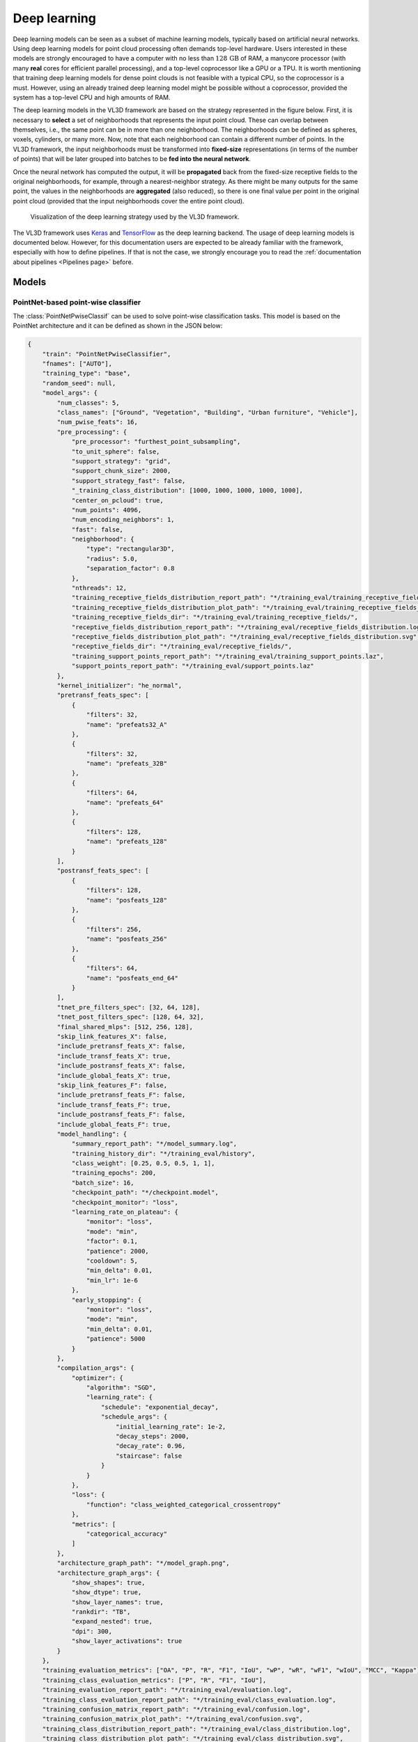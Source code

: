 .. _Deep learning page:

Deep learning
*****************

Deep learning models can be seen as a subset of machine learning models,
typically based on artificial neural networks. Using deep learning models
for point cloud processing often demands top-level hardware. Users interested
in these models are strongly encouraged to have a computer with no less than
:math:`128\,\mathrm{GB}` of RAM, a manycore processor (with many **real**
cores for efficient parallel processing), and a top-level coprocessor like a
GPU or a TPU. It is worth mentioning that training deep learning models for
dense point clouds is not feasible with a typical CPU, so the coprocessor is a
must. However, using an already trained deep learning model might be possible
without a coprocessor, provided the system has a top-level CPU and high amounts
of RAM.


The deep learning models in the VL3D framework are based on the strategy
represented in the figure below. First, it is necessary to **select** a set of
neighborhoods that represents the input point cloud. These can overlap between
themselves, i.e., the same point can be in more than one neighborhood.
The neighborhoods can be defined as spheres, voxels, cylinders, or many more.
Now, note that each neighborhood can contain a different number of points.
In the VL3D framework, the input neighborhoods must be transformed into
**fixed-size** representations (in terms of the number of points) that will be
later grouped into batches to be **fed into the neural network**.

Once the neural network has computed the output, it will be **propagated** back
from the fixed-size receptive fields to the original neighborhoods, for
example, through a nearest-neighbor strategy. As there might be many outputs
for the same point, the values in the neighborhoods are **aggregated** (also
reduced), so there is one final value per point in the original point cloud
(provided that the input neighborhoods cover the entire point cloud).


.. figure:: ../img/dl_paradigm_final_transparent.png
    :scale: 30
    :alt: Figure representing the deep learning strategy used in the VL3D
        framework.

    Visualization of the deep learning strategy used by the VL3D framework.


The VL3D framework uses `Keras <https://keras.io/api/>`_ and
`TensorFlow <https://www.tensorflow.org/api_docs/python/tf>`_ as the deep
learning backend. The usage of deep learning models is documented below.
However, for this documentation users are expected to be already familiar
with the framework, especially with how to define pipelines. If that is not
the case, we strongly encourage you to read the
:ref:`documentation about pipelines <Pipelines page>` before.


Models
========

PointNet-based point-wise classifier
---------------------------------------

The :class:`PointNetPwiseClassif` can be used to solve point-wise classification
tasks. This model is based on the PointNet architecture and it can be defined
as shown in the JSON below:

.. code-block:: json

    {
        "train": "PointNetPwiseClassifier",
        "fnames": ["AUTO"],
        "training_type": "base",
        "random_seed": null,
        "model_args": {
            "num_classes": 5,
            "class_names": ["Ground", "Vegetation", "Building", "Urban furniture", "Vehicle"],
            "num_pwise_feats": 16,
            "pre_processing": {
                "pre_processor": "furthest_point_subsampling",
                "to_unit_sphere": false,
                "support_strategy": "grid",
                "support_chunk_size": 2000,
                "support_strategy_fast": false,
                "_training_class_distribution": [1000, 1000, 1000, 1000, 1000],
                "center_on_pcloud": true,
                "num_points": 4096,
                "num_encoding_neighbors": 1,
                "fast": false,
                "neighborhood": {
                    "type": "rectangular3D",
                    "radius": 5.0,
                    "separation_factor": 0.8
                },
                "nthreads": 12,
                "training_receptive_fields_distribution_report_path": "*/training_eval/training_receptive_fields_distribution.log",
                "training_receptive_fields_distribution_plot_path": "*/training_eval/training_receptive_fields_distribution.svg",
                "training_receptive_fields_dir": "*/training_eval/training_receptive_fields/",
                "receptive_fields_distribution_report_path": "*/training_eval/receptive_fields_distribution.log",
                "receptive_fields_distribution_plot_path": "*/training_eval/receptive_fields_distribution.svg",
                "receptive_fields_dir": "*/training_eval/receptive_fields/",
                "training_support_points_report_path": "*/training_eval/training_support_points.laz",
                "support_points_report_path": "*/training_eval/support_points.laz"
            },
            "kernel_initializer": "he_normal",
            "pretransf_feats_spec": [
                {
                    "filters": 32,
                    "name": "prefeats32_A"
                },
                {
                    "filters": 32,
                    "name": "prefeats_32B"
                },
                {
                    "filters": 64,
                    "name": "prefeats_64"
                },
                {
                    "filters": 128,
                    "name": "prefeats_128"
                }
            ],
            "postransf_feats_spec": [
                {
                    "filters": 128,
                    "name": "posfeats_128"
                },
                {
                    "filters": 256,
                    "name": "posfeats_256"
                },
                {
                    "filters": 64,
                    "name": "posfeats_end_64"
                }
            ],
            "tnet_pre_filters_spec": [32, 64, 128],
            "tnet_post_filters_spec": [128, 64, 32],
            "final_shared_mlps": [512, 256, 128],
            "skip_link_features_X": false,
            "include_pretransf_feats_X": false,
            "include_transf_feats_X": true,
            "include_postransf_feats_X": false,
            "include_global_feats_X": true,
            "skip_link_features_F": false,
            "include_pretransf_feats_F": false,
            "include_transf_feats_F": true,
            "include_postransf_feats_F": false,
            "include_global_feats_F": true,
            "model_handling": {
                "summary_report_path": "*/model_summary.log",
                "training_history_dir": "*/training_eval/history",
                "class_weight": [0.25, 0.5, 0.5, 1, 1],
                "training_epochs": 200,
                "batch_size": 16,
                "checkpoint_path": "*/checkpoint.model",
                "checkpoint_monitor": "loss",
                "learning_rate_on_plateau": {
                    "monitor": "loss",
                    "mode": "min",
                    "factor": 0.1,
                    "patience": 2000,
                    "cooldown": 5,
                    "min_delta": 0.01,
                    "min_lr": 1e-6
                },
                "early_stopping": {
                    "monitor": "loss",
                    "mode": "min",
                    "min_delta": 0.01,
                    "patience": 5000
                }
            },
            "compilation_args": {
                "optimizer": {
                    "algorithm": "SGD",
                    "learning_rate": {
                        "schedule": "exponential_decay",
                        "schedule_args": {
                            "initial_learning_rate": 1e-2,
                            "decay_steps": 2000,
                            "decay_rate": 0.96,
                            "staircase": false
                        }
                    }
                },
                "loss": {
                    "function": "class_weighted_categorical_crossentropy"
                },
                "metrics": [
                    "categorical_accuracy"
                ]
            },
            "architecture_graph_path": "*/model_graph.png",
            "architecture_graph_args": {
                "show_shapes": true,
                "show_dtype": true,
                "show_layer_names": true,
                "rankdir": "TB",
                "expand_nested": true,
                "dpi": 300,
                "show_layer_activations": true
            }
        },
        "training_evaluation_metrics": ["OA", "P", "R", "F1", "IoU", "wP", "wR", "wF1", "wIoU", "MCC", "Kappa"],
        "training_class_evaluation_metrics": ["P", "R", "F1", "IoU"],
        "training_evaluation_report_path": "*/training_eval/evaluation.log",
        "training_class_evaluation_report_path": "*/training_eval/class_evaluation.log",
        "training_confusion_matrix_report_path": "*/training_eval/confusion.log",
        "training_confusion_matrix_plot_path": "*/training_eval/confusion.svg",
        "training_class_distribution_report_path": "*/training_eval/class_distribution.log",
        "training_class_distribution_plot_path": "*/training_eval/class_distribution.svg",
        "training_classified_point_cloud_path": "*/training_eval/classified_point_cloud.laz",
        "training_activations_path": "*/training_eval/activations.laz"
    }


The JSON above defines a :class:`.PointNetPwiseClassif` that uses a
furthest point subsampling strategy with a 3D rectangular neighborhood. The
optimization algorithm to train the neural network is stochastic gradient
descent (SGD). The loss function is a categorical cross-entropy that accounts
for class weights. The class weights can be used to handle data imbalance.

.. _PointNet arguments:

**Arguments**

-- ``fnames``
    The names of the features that must be considered by the neural network.

-- ``training_type``
    Typically it should be ``"base"`` for neural networks. For further
    details, read the :ref:`training strategies section <Training strategies>`.

-- ``random_seed``
    Can be used to specify an integer like seed for any randomness-based
    computation. Mostly to be used for reproducibility purposes. Note that
    the initialization of a neural network is often based on random
    distributions. This parameter does not affect those distributions, so
    it will not guarantee reproducibility for of deep learning models.

-- ``model_args``
    The model specification.

    -- ``num_classess``
        An integer specifying the number of classes involved in the
        point-wise classification tasks.

    -- ``class_names``
        The names of the classes involved in the classification task. Each
        string corresponds to the class associated to its index in the list.

    -- ``num_pwise_feats``
        How many point-wise features must be computed.

    -- ``pre_processing``
        How the **select** and **fix** stages of the deep learning strategy
        must be handled. See the
        :ref:`receptive fields section <Receptive fields section>` for further
        details.

    -- ``kernel_initializer``
        The name of the kernel initialization method. See
        `Keras documentation on layer initializers <https://keras.io/api/layers/initializers/>`_
        for further details.

    -- ``pretransf_feats_spec``
        A list of dictionaries where each dictionary defines a layer to be placed
        before the transformation block in the middle. Each dictionary must
        contain ``filters`` (an integer specifying the output dimensionality of
        the layer) and ``name`` (a string representing the layer's name).

    -- ``postransf_feats_spec``
        A list of dictionaries where each dictionary defines a layer to be placed
        after the transformation block in the middle. Each dictionary must
        contain ``filters`` (an integer specifying the output dimensionality of
        the layer) and ``name`` (a string representing the layer's name).

    -- ``tnet_pre_filters_spec``
        A list of integers where each integer specifies the output dimensionality
        of a convolutional layer placed before the global pooling.

    -- ``tnet_post_filters_spec``
        A list of integers where each integer specifies the output dimensionality
        of a dense layer (MLP) placed after the global pooling.

    -- ``final_shared_mlps``
        A list of integers where each integer specifies the output dimensionality
        of the shared MLP (i.e., 1D Conv with unitary window and stride). These
        are called final because they are applied immediately before the
        convolution that reduces the number of point-wise features that
        constitute the input of the final layer.

    -- ``skip_link_features_X``
        Whether to propagate the input structure space to the final
        concatenation of features (True) or not (False).

    -- ``include_pretransf_feats_X``
        Whether to propagate the values of the hidden layers that processed
        the structure space before the second transformation block to the final
        concatenation of features (True) or not (False).

    -- ``include_transf_feats_X``
        Whether to propagate the values of the hidden layers that processed the
        structure space in the second transformation block to the final
        concatenation of features (True) or not (False).

    -- ``include_postransf_feats_X``
        Whether to propagate the values of the hidden layers that processed
        the structure space after the second transformation block to the
        final concatenation of features (True) or not (False).

    -- ``include_global_feats_X``
        Whether to propagate the global features derived from the structure
        space to the final concatenation of features (True) or not (False).

    -- ``skip_link_features_F``
        Whether to propagate the input feature space to the final
        concatenation of features (True) or not (False).

    -- ``include_pretransf_feats_F``
        Whether to propagate the values of the hidden layers that processed
        the feature space before the second transformation block to the final
        concatenation of features (True) or not (False).

    -- ``include_transf_feats_F``
        Whether to propagate the values of the hidden layers that processed the
        feature space in the second transformation block to the final
        concatenation of features (True) or not (False).

    -- ``include_postransf_feats_F``
        Whether to propagate the values of the hidden layers that processed
        the feature space after the second transformation block to the
        final concatenation of features (True) or not (False).

    -- ``include_global_feats_F``
        Whether to propagate the global features derived from the feature
        space to the final concatenation of features (True) or not (False).

    -- ``features_structuring_layer``  **EXPERIMENTAL**
        Specification for the :class:`.FeaturesStructuringLayer` that uses
        radial basis functions to transform the features. This layer is
        experimental and it is not part of typical PointNet-like architectures.
        Users are strongly encouraged to avoid using this layer. At the moment
        it is experimental and should only be used for development and research
        purposes.

    -- ``architecture_graph_path``
        Path where the plot representing the neural network's architecture wil be
        exported.

    -- ``architecture_graph_args``
        Arguments governing the architecture's graph. See
        `Keras documentation on plot_model <https://keras.io/api/utils/model_plotting_utils/#plotmodel-function>`_
        for further details.

.. _PointNet model handling:

    -- ``model_handling``
        Define how to handle the model, i.e., not the architecture itself but
        how it must be used.

        -- ``summary_report_path``
            Path where a text describing the built network's architecture must
            be exported.

        -- ``training_history_dir``
            Path where the data (plots and text) describing the training
            process must be exported.

        -- ``class_weight``
            The class weights for the model's loss. It can be ``null`` in which
            case no class weights will be considered. Alternatively, it can be
            ``"AUTO"`` to automatically compute the class weights based on
            `TensorFlow's imbalanced data tutorial <https://www.tensorflow.org/tutorials/structured_data/imbalanced_data>`_.
            It can also be a list with as many elements as classes where each
            element governs the class weight for the corresponding class.

        -- ``training_epochs``
            How many epochs must be considered to train the model.

        -- ``batch_size``
            How many receptive fields per batch must be grouped together as
            input for the neural network.

        -- ``checkpoint_path``
            Path where a checkpoint of the model's current status can be
            exported. When given, it will be used during training to keep
            the best model.

        -- ``checkpoint_monitor``
            What metric must be analyzed to decide what is the best model when
            using the checkpoint strategy. See the
            `Keras documentation on ModelCheckpoint <https://keras.io/api/callbacks/model_checkpoint/>`_
            for more information.

        -- ``learning_rate_on_plateau``
            When given, it can be used to configure the learning rate on
            plateau callback. See the
            `Keras documentation on ReduceLROnPlateau <https://keras.io/api/callbacks/reduce_lr_on_plateau/>`_
            for more information.

        -- ``early_stopping``
            When given, it can be used to configure the early stopping
            callback. See the
            `Keras documentation on EarlyStopping <https://keras.io/api/callbacks/early_stopping/>`_
            for more information.


    -- ``compilation_args``
        The arguments governing the model's compilation. They include the
        optimizer, the loss function and the metrics to be monitored during
        training. See the :ref:`optimizers section <Optimizers section>` and
        :ref:`losses section <Losses section>` for further details.


-- ``training_evaluation_metrics``
    What metrics must be considered to evaluate the model on the training data.

    * ``"OA"`` Overall accuracy.
    * ``"P"`` Precision.
    * ``"R"`` Recall.
    * ``"F1"`` F1 score (harmonic mean of precision and recall).
    * ``"IoU"`` Intersection over union (also known as Jaccard index).
    * ``"wP"`` Weighted precision (weights by the number of true instances for each class).
    * ``"wR"`` Weighted recall (weights by the number of true instances for each class).
    * ``"wF1"`` Weighted F1 score (weights by the number of true instances for each class).
    * ``"wIoU"`` Weighted intersection over union (weights by the number of true instances for each class).
    * ``"MCC"`` Matthews correlation coefficient.
    * ``"Kappa"`` Cohen's kappa score.

-- ``training_class_evaluation_metrics``
    What class-wose metrics must be considered to evaluate the model on the
    training data.

    * ``"P"`` Precision.
    * ``"R"`` Recall.
    * ``"F1"`` F1 score (harmonic mean of precision and recall).
    * ``"IoU"`` Intersection over union (also known as Jaccard index).

-- ``training_evaluation_report_path``
    Path where the report about the model evaluated on the training data
    must be exported.

-- ``training_class_evaluation_report_path``
    Path where the report about the model's class-wise evaluation on the
    training data must be exported.

-- ``training_confusion_matrix_report_path``
    Path where the confusion matrix must be exported (in text format).

-- ``training_confusion_matrix_plot_path``
    Path where the confusion matrix must be exported (in image format).

-- ``training_class_distribution_report_path``
    Path where the analysis of the classes distribution must be exported
    (in text format).

-- ``training_class_distribution_plot_path``
    Path where the analysis of the classes distribution must be exported
    (in image format).

-- ``training_classifier_point_cloud_path``
    Path where the training data with the model's predictions must be exported.

-- ``training_activations_path``
    Path where a point cloud representing the point-wise activations of the
    model must be exported. It might demand a lot of memory. However, it can be
    useful to understand, debug, and improve the model.




Hierarchical autoencoder point-wise classifier
------------------------------------------------
Hierarchical autoencoders for point-wise classification are available in the
framework through the :class:`.ConvAutoencPwiseClassif` architecture. They are
also referred to in the documentation as convolutional autoencoders. The figure
below summarized the main logic of hierarchical autoencoders for point clouds.


.. figure:: ../img/dl_hierarchical_rfs.png
    :scale: 40
    :alt: Figure representing the logic of hierarchical autoencoders for point
        clouds based on hierarchical receptive fields.

    Representation of the main logic governing hierarchical autoencoders for
    point clouds based on hierarchical receptive fields.


Initially, we have a 3D structure space
:math:`\pmb{X} \in \mathbb{R}^{m \times 3}` with :math:`m` points and the
corresponding feature space :math:`\pmb{F} \in \mathbb{R}^{m \times n_f}`
with :math:`n_f` features. For a given depth, for example for depth three
(as illustrated in the figure above), there is a set of downsampling stages
followed by a set of upsampling stages.

At a given depth :math:`d`, there is a non downsampled structure space
:math:`\pmb{X_{d-1}} \in \mathbb{R}^{R_{d-1} \times 3}` and its corresponding
:math:`\pmb{X_{d}} \in \mathbb{R}^{R_d \times 3}` downsampled version.
The neighborhood :math:`\mathcal{N}_d^D` can be represented with an indexing
matrix :math:`\pmb{N}_{d}^{D} \in \mathbb{Z}^{R_d \times \kappa_d^D}` that
defines for each of the :math:`R_d` points in the downsampled space its
:math:`\kappa_d^D` closest neighbors in the non downsampled space.

Once in the downsampling space, a transformation :math:`T_d^D` is applied to
downsampled feature space to obtain a new set of features. This transformation
can be done using different operators like PointNet or Kernel Point
Convolution (KPConv). Further details about them will be given below in the
:ref:`hierarchical autoencoder with PointNet <Hierarchical PNet>` and the
:ref:`hierarchical autoencoder with KPConv <Hierarchical KPConv>` sections.

After finishing the downsampling and feature extraction operations, it is
time to restore the original dimensionality through upsampling. First, the
:math:`\mathcal{N}_d^U` neighborhood is reresented by an indexing matrix
:math:`\pmb{N}_{d}^U \in \mathbb{Z}^{R_{d-1} \times \kappa_d^U}` that defines
for each of the :math:`R_{d-1}` points in the upsampled space its
:math:`\kappa_d^U` closest neighbors in the non upsampled space. Then, the
:math:`T_d^U` upsampling operation is applied. Typically, it is a SharedMLP
(i.e., a unitary 1D discrete convolution).

Note that the last upsampling operation is not applied inside the neural
network. Instead, the estimations of the network are computed on the first
receptive field with structure space
:math:`\pmb{X_1} \in \mathbb{R}^{R_1 \times 3}` (the one
with more points, and thus, closer to the original neighborhood). Finally,
the last upsampling is computed to transform the predictions of the neural
network (:math:`\hat{z}`) back to the original input neighborhood (with an arbitrary number
of points).




.. _Hierarchical PNet:

Hierarchical autoencoder with PointNet
^^^^^^^^^^^^^^^^^^^^^^^^^^^^^^^^^^^^^^^^^^

The :class:`.ConvAutoencPwiseClassif` architecture can be configured with
PointNet for feature extraction operations. The downsampling strategy can be
defined through the :class:`.FeaturesDownsamplingLayer`, the upsampling
strategy through the :class:`.FeaturesUpsamplingLayer`, and the feature
extraction through the :class:`.GroupingPointNetLayer`. The JSON below
illustrates how to configure PointNet++-like hierarchical autoencoders
using the VL3D framework. For further details on the original PointNet++
architecture, readers are referred to
`the PointNet++ paper (Qi et al., 2017) <https://proceedings.neurips.cc/paper/7095-pointnet-deep-hierarchical-feature-learning-on-point-sets-in-a-metric-space.pdf>`_
.


.. code-block:: json

    {
      "in_pcloud": [
        "/mnt/netapp2/Store_uscciaep/lidar_data/hessigheim/data/Mar18_train.laz"
      ],
      "out_pcloud": [
        "/mnt/netapp2/Store_uscciaep/lidar_data/hessigheim/vl3d/hae_X_FPS50K/T1/*"
      ],
      "sequential_pipeline": [
        {
            "train": "ConvolutionalAutoencoderPwiseClassifier",
            "training_type": "base",
            "fnames": ["AUTO"],
            "random_seed": null,
            "model_args": {
                "num_classes": 11,
                "class_names": ["LowVeg", "ImpSurf", "Vehicle", "UrbanFurni", "Roof", "Facade", "Shrub", "Tree", "Soil/Gravel", "VertSurf", "Chimney"],
                "pre_processing": {
                    "pre_processor": "hierarchical_fps",
                    "support_strategy_num_points": 50000,
                    "to_unit_sphere": false,
                    "support_strategy": "fps",
                    "support_chunk_size": 2000,
                    "support_strategy_fast": true,
                    "center_on_pcloud": true,
                    "neighborhood": {
                        "type": "rectangular3D",
                        "radius": 3.0,
                        "separation_factor": 0.8
                    },
                    "num_points_per_depth": [512, 256, 128, 64, 32],
                    "fast_flag_per_depth": [false, false, false, false, false],
                    "num_downsampling_neighbors": [1, 16, 8, 8, 4],
                    "num_pwise_neighbors": [32, 16, 16, 8, 4],
                    "num_upsampling_neighbors": [1, 16, 8, 8, 4],
                    "nthreads": 12,
                    "training_receptive_fields_distribution_report_path": "*/training_eval/training_receptive_fields_distribution.log",
                    "training_receptive_fields_distribution_plot_path": "*/training_eval/training_receptive_fields_distribution.svg",
                    "training_receptive_fields_dir": null,
                    "receptive_fields_distribution_report_path": "*/training_eval/receptive_fields_distribution.log",
                    "receptive_fields_distribution_plot_path": "*/training_eval/receptive_fields_distribution.svg",
                    "receptive_fields_dir": null,
                    "training_support_points_report_path": "*/training_eval/training_support_points.laz",
                    "support_points_report_path": "*/training_eval/support_points.laz"
                },
                "feature_extraction": {
                    "type": "PointNet",
                    "operations_per_depth": [2, 1, 1, 1, 1],
                    "feature_space_dims": [64, 64, 128, 256, 512, 1024],
                    "bn": true,
                    "bn_momentum": 0.0,
                    "H_activation": ["relu", "relu", "relu", "relu", "relu", "relu"],
                    "H_initializer": ["glorot_uniform", "glorot_uniform", "glorot_uniform", "glorot_uniform", "glorot_uniform", "glorot_uniform"],
                    "H_regularizer": [null, null, null, null, null, null],
                    "H_constraint": [null, null, null, null, null, null],
                    "gamma_activation": ["relu", "relu", "relu", "relu", "relu", "relu"],
                    "gamma_kernel_initializer": ["glorot_uniform", "glorot_uniform", "glorot_uniform", "glorot_uniform", "glorot_uniform", "glorot_uniform"],
                    "gamma_kernel_regularizer": [null, null, null, null, null, null],
                    "gamma_kernel_constraint": [null, null, null, null, null, null],
                    "gamma_bias_enabled": [true, true, true, true, true, true],
                    "gamma_bias_initializer": ["zeros", "zeros", "zeros", "zeros", "zeros", "zeros"],
                    "gamma_bias_regularizer": [null, null, null, null, null, null],
                    "gamma_bias_constraint": [null, null, null, null, null, null]
                },
                "_structure_alignment": {
                    "tnet_pre_filters_spec": [64, 128, 256],
                    "tnet_post_filters_spec": [128, 64, 32],
                    "kernel_initializer": "glorot_normal"
                },
                "features_alignment": null,
                "downsampling_filter": "gaussian",
                "upsampling_filter": "mean",
                "upsampling_bn": true,
                "upsampling_momentum": 0.0,
                "conv1d_kernel_initializer": "glorot_normal",
                "output_kernel_initializer": "glorot_normal",
                "model_handling": {
                    "summary_report_path": "*/model_summary.log",
                    "training_history_dir": "*/training_eval/history",
                    "features_structuring_representation_dir": "*/training_eval/feat_struct_layer/",
                    "class_weight": [1, 1, 1, 1, 1, 1, 1, 1, 1, 1, 1],
                    "training_epochs": 200,
                    "batch_size": 16,
                    "checkpoint_path": "*/checkpoint.model",
                    "checkpoint_monitor": "loss",
                    "learning_rate_on_plateau": {
                        "monitor": "loss",
                        "mode": "min",
                        "factor": 0.1,
                        "patience": 2000,
                        "cooldown": 5,
                        "min_delta": 0.01,
                        "min_lr": 1e-6
                    }
                },
                "compilation_args": {
                    "optimizer": {
                        "algorithm": "SGD",
                        "learning_rate": {
                            "schedule": "exponential_decay",
                            "schedule_args": {
                                "initial_learning_rate": 1e-2,
                                "decay_steps": 15000,
                                "decay_rate": 0.96,
                                "staircase": false
                            }
                        }
                    },
                    "loss": {
                        "function": "class_weighted_categorical_crossentropy"
                    },
                    "metrics": [
                        "categorical_accuracy"
                    ]
                },
                "architecture_graph_path": "*/model_graph.png",
                "architecture_graph_args": {
                    "show_shapes": true,
                    "show_dtype": true,
                    "show_layer_names": true,
                    "rankdir": "TB",
                    "expand_nested": true,
                    "dpi": 300,
                    "show_layer_activations": true
                }
            },
            "autoval_metrics": ["OA", "P", "R", "F1", "IoU", "wP", "wR", "wF1", "wIoU", "MCC", "Kappa"],
            "training_evaluation_metrics": ["OA", "P", "R", "F1", "IoU", "wP", "wR", "wF1", "wIoU", "MCC", "Kappa"],
            "training_class_evaluation_metrics": ["P", "R", "F1", "IoU"],
            "training_evaluation_report_path": "*/training_eval/evaluation.log",
            "training_class_evaluation_report_path": "*/training_eval/class_evaluation.log",
            "training_confusion_matrix_report_path": "*/training_eval/confusion.log",
            "training_confusion_matrix_plot_path": "*/training_eval/confusion.svg",
            "training_class_distribution_report_path": "*/training_eval/class_distribution.log",
            "training_class_distribution_plot_path": "*/training_eval/class_distribution.svg",
            "training_classified_point_cloud_path": "*/training_eval/classified_point_cloud.laz",
            "training_activations_path": null
        },
        {
          "writer": "PredictivePipelineWriter",
          "out_pipeline": "*pipe/HAE_T1.pipe",
          "include_writer": false,
          "include_imputer": false,
          "include_feature_transformer": false,
          "include_miner": false,
          "include_class_transformer": false
        }
      ]
    }

The JSON above defines a :class:`.ConvAutoencPwiseClassif` that uses a
hierarchical furthest point sampling strategy with a 3D rectangular
neighborhood and the PointNet operator for feature extraction. It is expected
to work only on the structure space, i.e., the input feature space will be a
single column of ones.

**Arguments**

-- ``training_type``
    Typically it should be ``"base"`` for neural networks. For further details,
    read the :ref:`training strategies section <Training strategies>`.

-- ``fnames``
    The name of the features that must be given as input to the neural network.
    For hierarchical autoencoders this list can contain ``"ones"`` to specify
    whether to include a column of ones in the input space matrix. This
    architecture does not support empty feature spaces as input, thus, when
    no features are given, the input feature space must be represented with a
    column of ones.

-- ``random_seed``
    Can be used to specify an integer like seed for any randomness-based
    computation. Mostly to be used for reproducibility purposes. Note that
    the initialization of a neural network is often based on random
    distributions. This parameter does not affect those distributions, so
    it will not guarantee reproducibility for of deep learning models.

-- ``model_args``
    The model specification.

    -- ``num_classess``
        An integer specifying the number of classes involved in the
        point-wise classification tasks.

    -- ``class_names``
        The names of the classes involved in the classification task. Each
        string corresponds to the class associated to its index in the list.

    -- ``pre_processing``
        How the **select** and **fix** stages of the deep learning strategy
        must be handled. Note that hierarchical autoencoders demand
        hierarchical receptive fields. See the
        :ref:`receptive fields <Receptive fields section>` and
        :ref:`hierarchical FPS receptive field <Hierarchical FPS receptive field>`
        sections for further details.

    -- ``feature_extraction``
        The definition of the feature extraction operator. A detailed
        description of the case when ``"type": "PointNet"`` is given below.
        For a description of the case when ``"type": "KPConv"`` see
        :ref:`the KPConv operator documentation <Hierarchical KPConv>`.

        -- ``operations_per_depth``
            A list specifying how many operations per depth level. The i-th
            element of the list gives the number of feature extraction
            operations at depth i.

        -- ``feature_space_dims``
            A list specifying the output dimensionality of the feature space
            after each feature extraction operation. The i-th element of the
            list gives the dimensionality of the i-th feature extraction
            operation.

        -- ``bn``
            Boolean flag to decide whether to enable batch normalization for
            feature extraction.

        -- ``bn_momentum``
            Momentum for the moving average of the batch normalization, such
            that
            ``new_mean = old_mean * momentum + batch_mean * (1 - momentum)``.
            See the
            `Keras documentation on batch normalization <https://keras.io/api/layers/normalization_layers/batch_normalization/>`_
            for more details.

        -- ``H_activation``
            The activation function for the SharedMLP of each feature
            extraction operation.
            See
            `the keras documentation on activations <https://keras.io/api/layers/activations/>`_
            for more details.

        -- ``H_initializer``
            The initialization method for the SharedMLP of each feature
            extraction operation.
            See
            `the keras documentation on initializers <https://keras.io/2.15/api/layers/initializers/>`_
            for more details.

        -- ``H_regularizer``
            The regularization strategy for the SharedMLP of each feature
            extraction operation.
            See
            `the keras documentation on regularizers <https://keras.io/api/layers/regularizers/>`_
            for more details.

        -- ``H_constraint``
            The constraints for the SharedMLP of each feature extraction
            operation.
            See
            `the keras documentation on constraints <https://keras.io/api/layers/constraints/>`_
            for more details.

        -- ``gamma_activation``
            The constraints for the MLP of each feature extraction
            operation.
            See
            `the keras documentation on activations <https://keras.io/api/layers/activations/>`_
            for more details.

        -- ``gamma_kernel_initializer``
            The initialization method for the MLP of each feature extraction
            operation (ignoring the bias term).
            See
            `the keras documentation on initializers <https://keras.io/2.15/api/layers/initializers/>`_
            for more details.

        -- ``gamma_kernel_regularizer``
            The regularization strategy for the MLP of each feature
            extraction operation (ignoring the bias term).
            See
            `the keras documentation on regularizers <https://keras.io/api/layers/regularizers/>`_
            for more details.

        -- ``gamma_kernel_constraint``
            The constraints for the MLP of each feature extraction operation
            (ignoring the bias term).
            See
            `the keras documentation on constraints <https://keras.io/api/layers/constraints/>`_
            for more details.

        -- ``gamma_bias_enabled``
            Whether to enable the bias term for the MLP of each feature
            extraction operation.

        -- ``gamma_bias_initializer``
            The initialization method for the bias term of the MLP of each
            feature extraction operation.
            See
            `the keras documentation on initializers <https://keras.io/2.15/api/layers/initializers/>`_
            for more details.

        -- ``gamma_bias_regularizer``
            The regularization strategy for the bias term of the MLP of each
            feature extraction operation.
            See
            `the keras documentation on regularizers <https://keras.io/api/layers/regularizers/>`_
            for more details.

        -- ``gamma_bias_constraint``
            The constraints for the bias term of the MLP of each feature
            extraction operation.
            See
            `the keras documentation on constraints <https://keras.io/api/layers/constraints/>`_
            for more details.

    -- ``structure_alignment``
        When given, this specification will govern the alignment of the
        structure space.

        -- ``tnet_pre_filters_spec``
            List defining the number of pre-transformation filters at
            each depth.

        -- ``tnet_post_filters_spec``
            List defining the number of post-transformation filters at
            each depth.

        -- ``kernel_initializer``
            The kernel initialization method for the structure alignment
            layers.
            See
            `the keras documentation on initializers <https://keras.io/2.15/api/layers/initializers/>`_
            for more details.

    -- ``features_alignment``
        When given, this specification will govern the alignment of the
        feature space. It is like the ``structure_alignment`` dictionary
        but it is applied to the features instead of the structure space.

    -- ``downsampling_filter``
        The type of downsampling filter. See
        :class:`.FeaturesDownsamplingLayer` for more details.

    -- ``upsampling_filter``
        The type of upsampling filter. See
        :class:`.FeaturesUpsamplingLayer` for more details.

    -- ``upsampling_bn``
        Boolean flag to decide whether to enable batch normalization for
        upsampling transformations.

    -- ``upsampling_momentum``
        Momentum for the moving average of the upsampling batch normalization,
        such that
        ``new_mean = old_mean * momentum + batch_mean * (1-momentum)``.
        See the
        `Keras documentation on batch normalization <https://keras.io/api/layers/normalization_layers/batch_normalization/>`_
        for more details.

    -- ``conv1d_kernel_initializer``
        The initialization method for the 1D convolutions during upsampling.
        See
        `the keras documentation on initializers <https://keras.io/2.15/api/layers/initializers/>`_
        for more details.

    -- ``output_kernel_initializer``
        The initialization method for the final 1D convolution that computes
        the point-wise outputs of the neural network.
        See
        `the keras documentation on initializers <https://keras.io/2.15/api/layers/initializers/>`_
        for more details.

    -- ``model_handling``
        Define how to handle the model, i.e., not the architecture itself but
        how it must be used.
        See the description of
        :ref:`PointNet model handling <PointNet model handling>`
        for more details.

    -- ``compilation_args``
        The arguments governing the model's compilation. They include the
        optimizer, the loss function and the metrics to be monitored during
        training. See the :ref:`optimizers section <Optimizers section>` and
        :ref:`losses section <Losses section>` for further details.

    -- ``training_evaluation_metrics``
        See :ref:`PointNet-like point-wise classifier arguments <PointNet arguments>`.

    -- ``training_class_evaluation_metrics``
        See :ref:`PointNet-like point-wise classifier arguments <PointNet arguments>`.

    -- ``training_evaluation_report_path``
        See :ref:`PointNet-like point-wise classifier arguments <PointNet arguments>`.

    -- ``training_class_evaluation_report_path``
        See :ref:`PointNet-like point-wise classifier arguments <PointNet arguments>`.

    -- ``training_confusion_matrix_report_path``
        See :ref:`PointNet-like point-wise classifier arguments <PointNet arguments>`.

    -- ``training_confusion_matrix_report_plot``
        See :ref:`PointNet-like point-wise classifier arguments <PointNet arguments>`.

    -- ``training_class_distribution_report_path``
        See :ref:`PointNet-like point-wise classifier arguments <PointNet arguments>`.

    -- ``training_classified_point_cloud_path``
        See :ref:`PointNet-like point-wise classifier arguments <PointNet arguments>`.

    -- ``training_activations_path``
        See :ref:`PointNet-like point-wise classifier arguments <PointNet arguments>`.




.. _Hierarchical KPConv:

Hierarchical autoencoder with KPConv
^^^^^^^^^^^^^^^^^^^^^^^^^^^^^^^^^^^^^^^^^

The :class:`.ConvAutoencPwiseClassif` architecture can be configured with
Kernel Point Convolution (KPConv) for feature extraction operations. The
downsampling strategy can be defined through the
:class:`.FeaturesDownsamplingLayer` or the :class:`.StridedKPConvLayer`,
the upsampling strateg through the :class:`.FeaturesUpsamplingLayer`, and
the feature extraction through the :class:`.KPConvLayer`. The JSON below
illustrates how to configure KPConv-based hierarchical autoencoders using
the VL3D framework. For further details on the original KPConv architecture,
readers are referred to
`the KPConv paper (Thomas et al., 2019) <https://ieeexplore.ieee.org/document/9010002>`_
.


.. code-block:: json

    {
      "in_pcloud": [
        "/mnt/netapp2/Store_uscciaep/lidar_data/hessigheim/vl3d/mined/Mar18_train_hsv_std.laz"
      ],
      "out_pcloud": [
        "/mnt/netapp2/Store_uscciaep/lidar_data/hessigheim/vl3d/kpconv_R/T1/*"
      ],
      "sequential_pipeline": [
        {
            "train": "ConvolutionalAutoencoderPwiseClassifier",
            "training_type": "base",
            "fnames": ["Reflectance", "ones"],
            "random_seed": null,
            "model_args": {
                "fnames": ["Reflectance", "ones"],
                "num_classes": 11,
                "class_names": ["LowVeg", "ImpSurf", "Vehicle", "UrbanFurni", "Roof", "Facade", "Shrub", "Tree", "Soil/Gravel", "VertSurf", "Chimney"],
                "pre_processing": {
                    "pre_processor": "hierarchical_fps",
                    "support_strategy_num_points": 60000,
                    "to_unit_sphere": false,
                    "support_strategy": "fps",
                    "support_chunk_size": 2000,
                    "support_strategy_fast": true,
                    "center_on_pcloud": true,
                    "neighborhood": {
                        "type": "sphere",
                        "radius": 3.0,
                        "separation_factor": 0.8
                    },
                    "num_points_per_depth": [512, 256, 128, 64, 32],
                    "fast_flag_per_depth": [false, false, false, false, false],
                    "num_downsampling_neighbors": [1, 16, 8, 8, 4],
                    "num_pwise_neighbors": [32, 16, 16, 8, 4],
                    "num_upsampling_neighbors": [1, 16, 8, 8, 4],
                    "nthreads": 12,
                    "training_receptive_fields_distribution_report_path": "*/training_eval/training_receptive_fields_distribution.log",
                    "training_receptive_fields_distribution_plot_path": "*/training_eval/training_receptive_fields_distribution.svg",
                    "training_receptive_fields_dir": null,
                    "receptive_fields_distribution_report_path": "*/training_eval/receptive_fields_distribution.log",
                    "receptive_fields_distribution_plot_path": "*/training_eval/receptive_fields_distribution.svg",
                    "receptive_fields_dir": null,
                    "training_support_points_report_path": "*/training_eval/training_support_points.laz",
                    "support_points_report_path": "*/training_eval/support_points.laz"
                },
                "feature_extraction": {
                    "type": "KPConv",
                    "operations_per_depth": [2, 1, 1, 1, 1],
                    "feature_space_dims": [64, 64, 128, 256, 512, 1024],
                    "bn": true,
                    "bn_momentum": 0.0,
                    "activate": true,
                    "sigma": [3.0, 3.0, 3.0, 3.0, 3.0, 3.0],
                    "kernel_radius": [3.0, 3.0, 3.0, 3.0, 3.0, 3.0],
                    "num_kernel_points": [15, 15, 15, 15, 15, 15],
                    "deformable": [false, false, false, false, false, false],
                    "W_initializer": ["glorot_uniform", "glorot_uniform", "glorot_uniform", "glorot_uniform", "glorot_uniform", "glorot_uniform"],
                    "W_regularizer": [null, null, null, null, null, null],
                    "W_constraint": [null, null, null, null, null, null]
                },
                "structure_alignment": null,
                "features_alignment": null,
                "downsampling_filter": "strided_kpconv",
                "upsampling_filter": "mean",
                "upsampling_bn": true,
                "upsampling_momentum": 0.0,
                "conv1d_kernel_initializer": "glorot_normal",
                "output_kernel_initializer": "glorot_normal",
                "model_handling": {
                    "summary_report_path": "*/model_summary.log",
                    "training_history_dir": "*/training_eval/history",
                    "kpconv_representation_dir": "*/training_eval/kpconv_layers/",
                    "skpconv_representation_dir": "*/training_eval/skpconv_layers/",
                    "class_weight": [1, 1, 1, 1, 1, 1, 1, 1, 1, 1, 1],
                    "training_epochs": 300,
                    "batch_size": 16,
                    "checkpoint_path": "*/checkpoint.model",
                    "checkpoint_monitor": "loss",
                    "learning_rate_on_plateau": {
                        "monitor": "loss",
                        "mode": "min",
                        "factor": 0.1,
                        "patience": 2000,
                        "cooldown": 5,
                        "min_delta": 0.01,
                        "min_lr": 1e-6
                    }
                },
                "compilation_args": {
                    "optimizer": {
                        "algorithm": "SGD",
                        "learning_rate": {
                            "schedule": "exponential_decay",
                            "schedule_args": {
                                "initial_learning_rate": 1e-2,
                                "decay_steps": 15000,
                                "decay_rate": 0.96,
                                "staircase": false
                            }
                        }
                    },
                    "loss": {
                        "function": "class_weighted_categorical_crossentropy"
                    },
                    "metrics": [
                        "categorical_accuracy"
                    ]
                },
                "architecture_graph_path": "*/model_graph.png",
                "architecture_graph_args": {
                    "show_shapes": true,
                    "show_dtype": true,
                    "show_layer_names": true,
                    "rankdir": "TB",
                    "expand_nested": true,
                    "dpi": 300,
                    "show_layer_activations": true
                }
            },
            "autoval_metrics": ["OA", "P", "R", "F1", "IoU", "wP", "wR", "wF1", "wIoU", "MCC", "Kappa"],
            "training_evaluation_metrics": ["OA", "P", "R", "F1", "IoU", "wP", "wR", "wF1", "wIoU", "MCC", "Kappa"],
            "training_class_evaluation_metrics": ["P", "R", "F1", "IoU"],
            "training_evaluation_report_path": "*/training_eval/evaluation.log",
            "training_class_evaluation_report_path": "*/training_eval/class_evaluation.log",
            "training_confusion_matrix_report_path": "*/training_eval/confusion.log",
            "training_confusion_matrix_plot_path": "*/training_eval/confusion.svg",
            "training_class_distribution_report_path": "*/training_eval/class_distribution.log",
            "training_class_distribution_plot_path": "*/training_eval/class_distribution.svg",
            "training_classified_point_cloud_path": "*/training_eval/classified_point_cloud.laz",
            "training_activations_path": null
        },
        {
          "writer": "PredictivePipelineWriter",
          "out_pipeline": "*pipe/KPC_T1.pipe",
          "include_writer": false,
          "include_imputer": false,
          "include_feature_transformer": false,
          "include_miner": false,
          "include_class_transformer": false
        }
      ]
    }

The JSON above defines a :class:`.ConvAutoencPwiseClassif` that uses a
hierarchical furthest point sampling strategy with a 3D spherical neighborhood
and the KPConv operator for feature extraction. It is expected to work on a
feature space with a column of ones (for feature-unbiased geometric features)
and another of reflectances.

**Arguments**

-- ``training_type``
    Typically it should be ``"base"`` for neural networks. For further details,
    read the :ref:`training strategies section <Training strategies>`.

-- ``fnames``
    The name of the features that must be given as input to the neural network.
    For hierarchical autoencoders this list can contain ``"ones"`` to specify
    whether to include a column of ones in the input space matrix. This
    architecture does not support empty feature spaces as input, thus, when
    no features are given, the input feature space must be represented with a
    column of ones. **NOTE** that, for technical reasons, the feature names
    should also be given inside the ``model_args`` dictionary.

-- ``random_seed``
    Can be used to specify an integer like seed for any randomness-based
    computation. Mostly to be used for reproducibility purposes. Note that
    the initialization of a neural network is often based on random
    distributions. This parameter does not affect those distributions, so
    it will not guarantee reproducibility for of deep learning models.

-- ``model_args``
    The model specification.

    -- ``fnames``
        The feature names must be given again inside the ``model_args``
        dictionary due to technical reasons.

    -- ``num_classess``
        An integer specifying the number of classes involved in the
        point-wise classification tasks.

    -- ``class_names``
        The names of the classes involved in the classification task. Each
        string corresponds to the class associated to its index in the list.

    -- ``pre_processing``
        How the **select** and **fix** stages of the deep learning strategy
        must be handled. Note that hierarchical autoencoders demand
        hierarchical receptive fields. See the
        :ref:`receptive fields <Receptive fields section>` and
        :ref:`hierarchical FPS receptive field <Hierarchical FPS receptive field>`
        sections for further details.

    -- ``feature_extraction``
        The definition of the feature extraction operator. A detailed
        description of the case when ``"type": "KPConv"`` is given below.
        For a description of the case when ``"type": "PointNet"`` see
        :ref:`the PointNet operator documentation <Hierarchical PNet>`.

        -- ``operations_per_depth``
            A list specifying how many operations per depth level. The i-th
            element of the list gives the number of feature extraction
            operations at depth i.

        -- ``feature_space_dims``
            A list specifying the output dimensionality of the feature space
            after each feature extration operation. The i-th element of the
            list gives the dimensionality of the i-th feature extraction
            operation.

        -- ``bn``
            Boolean flag to decide whether to enable batch normalization for
            feature extraction.

        -- ``bn_momentum``
            Momentum for the moving average of the batch normalization, such
            that
            ``new_mean = old_mean * momentum + batch_mean * (1 - momentum)``.
            See the
            `Keras documentation on batch normalization <https://keras.io/api/layers/normalization_layers/batch_normalization/>`_
            for more details.

        -- ``activate``
            ``True`` to activate the output of the KPConv, ``False`` otherwise.

        -- ``sigma``
            The influence distance of the kernel points for each KPConv.

        -- ``kernel_radius``
            The radius of the ball where the kernel points belong for each
            KPConv.

        -- ``num_kernel_points``
            The number of points (i.e., structure space dimensionality) for
            each KPConv kernel.

        -- ``deformable``
            Whether the structure space of the KPConv will be optimized
            (``True``) or not (``False``), for each KPConv.

        -- ``W_initializer``
            The initialization method for the weights of each KPConv.
            See
            `the keras documentation on initializers <https://keras.io/2.15/api/layers/initializers/>`_
            for more details.

        -- ``W_regularizer``
            The regularization strategy for weights of each KPConv.
            See
            `the keras documentation on regularizers <https://keras.io/api/layers/regularizers/>`_
            for more details.

        -- ``W_constraint``
            The constraints of the weights of each KPConv.
            See
            `the keras documentation on constraints <https://keras.io/api/layers/constraints/>`_
            for more details.

    -- ``structure_alignment``
        When given, this specification will govern the alignment of the
        structure space.

        -- ``tnet_pre_filters_spec``
            List defining the number of pre-transformation filters at
            each depth.

        -- ``tnet_post_filters_spec``
            List defining the number of post-transformation filters at
            each depth.

        -- ``kernel_initializer``
            The kernel initialization method for the structure alignment
            layers.
            See
            `the keras documentation on initializers <https://keras.io/2.15/api/layers/initializers/>`_
            for more details.

    -- ``features_alignment``
        When given, this specification will govern the alignment of the
        feature space. It is like the ``structure_alignment`` dictionary
        but it is applied to the features instead of the structure space.

    -- ``downsampling_filter``
        The type of downsampling filter. See
        :class:`.StridedKPConvLayer` and
        :class:`.FeaturesDownsamplingLayer` for more details.

    -- ``upsampling_filter``
        The type of upsampling filter. See
        :class:`.FeaturesUpsamplingLayer` for more details.

    -- ``upsampling_bn``
        Boolean flag to decide whether to enable batch normalization for
        upsampling transformations.

    -- ``upsampling_momentum``
        Momentum for the moving average of the upsampling batch normalization,
        such that
        ``new_mean = old_mean * momentum + batch_mean * (1-momentum)``.
        See the
        `Keras documentation on batch normalization <https://keras.io/api/layers/normalization_layers/batch_normalization/>`_
        for more details.

    -- ``conv1d_kernel_initializer``
        The initialization method for the 1D convolutions during upsampling.
        See
        `the keras documentation on initializers <https://keras.io/2.15/api/layers/initializers/>`_
        for more details.

    -- ``output_kernel_initializer``
        The initialization method for the final 1D convolution that computes
        the point-wise outputs of the neural network.
        See
        `the keras documentation on initializers <https://keras.io/2.15/api/layers/initializers/>`_
        for more details.

    -- ``model_handling``
        Define how to handle the model, i.e., not the architecture itself but
        how it must be used.
        See the description of
        :ref:`PointNet model handling <PointNet model handling>`
        for more details.
        The main difference for hierarchical autoencoders using KPConv are:

        -- ``kpconv_representation_dir``
            Path where the plots and CSV data representing the KPConv kernels
            will be stored.

        -- ``skpconv_representation_dir``
            Path where the plots and CSV data representing the strided KPConv
            kernels will be stored.

    -- ``compilation_args``
        The arguments governing the model's compilation. They include the
        optimizer, the loss function and the metrics to be monitored during
        training. See the :ref:`optimizers section <Optimizers section>` and
        :ref:`losses section <Losses section>` for further details.

    -- ``training_evaluation_metrics``
        See :ref:`PointNet-like point-wise classifier arguments <PointNet arguments>`.

    -- ``training_class_evaluation_metrics``
        See :ref:`PointNet-like point-wise classifier arguments <PointNet arguments>`.

    -- ``training_evaluation_report_path``
        See :ref:`PointNet-like point-wise classifier arguments <PointNet arguments>`.

    -- ``training_class_evaluation_report_path``
        See :ref:`PointNet-like point-wise classifier arguments <PointNet arguments>`.

    -- ``training_confusion_matrix_report_path``
        See :ref:`PointNet-like point-wise classifier arguments <PointNet arguments>`.

    -- ``training_confusion_matrix_report_plot``
        See :ref:`PointNet-like point-wise classifier arguments <PointNet arguments>`.

    -- ``training_class_distribution_report_path``
        See :ref:`PointNet-like point-wise classifier arguments <PointNet arguments>`.

    -- ``training_classified_point_cloud_path``
        See :ref:`PointNet-like point-wise classifier arguments <PointNet arguments>`.

    -- ``training_activations_path``
        See :ref:`PointNet-like point-wise classifier arguments <PointNet arguments>`.



.. _Receptive fields section:




Receptive fields
===================

The receptive fields can be as important as the model's architecture. They
define the input to the neural network. If a receptive field is poorly
configured it can be impossible for the neural network to converge to a
satisfactory solution. Thus, understanding receptive fields is key to
successfully configure a neural network for point cloud processing. The
sections below explain how to use the available receptive field definitions
in the VL3D framework.


Grid
-------

Grid subsampling is one of the simpler receptive fields. It consists of
dividing the input neighborhood into a fixed number of cells. Receptive fields
based on grid subsampling are implemented through
:class:`.GridSubsamplingPreProcessor` and
:class:`.ReceptiveFieldGS`. They can be configured as shown in the JSON below:

.. code-block:: json

    "pre_processing": {
        "pre_processor": "grid_subsampling",
        "sphere_radius": 0.2,
        "separation_factor": 0.86,
        "cell_size": [0.1, 0.1, 0.1],
        "interpolate": false,
        "nthreads": 6,
        "receptive_fields_dir": "out/PointnetPwiseClassifier_GSfill_weighted/eval/receptive_fields/"
    }

In the JSON above a grid-based receptive field is configured. The input
neighborhood will be a sphere of :math:`20\,\mathrm{cm}`. There will be as
many spheres as possible to cover the entire input point cloud with a
separation factor of :math:`0.86`, i.e., the spheres will be seperated in
:math:`0.86` times the radius. The built grid will be the smaller one
containing the sphere. Each cell of the grid will have edges
with length :math:`10\%` of the radius. In case of missing centroids in the
grid, the corresponding cells will not be interpolated. Instead, the
coordinate-wise mean value will be considered for each empty cell to have a
fixed-size input. The generated receptive fields will be exported to the
directory given at ``receptive_fields_dir``.




.. _FPS receptive field:

Furthest point sampling
-------------------------

Furthest point sampling (FPS) starts by considering an initial point. Then, the
second point will be the one that is furthest from the first. The third point
will be the one that is furthest from the first and the second, and so on
until the last point is selected. A receptive field based on FPS provides a
good coverage of the space occupied by points. The FPS receptive fields are
implemented through :class:`.FurthestPointSubsamplingPreProcessor` and
:class:`.ReceptiveFieldFPS`. They can be configured as shown in the JSON
below:


.. code-block:: json

    "pre_processing": {
        "pre_processor": "furthest_point_subsampling",
        "to_unit_sphere": false,
        "support_strategy": "grid",
        "support_chunk_size": 2000,
        "support_strategy_fast": false,
        "training_class_distribution": [10000, 10000],
        "center_on_pcloud": true,
        "num_points": 8192,
        "num_encoding_neighbors": 1,
        "fast": false,
        "neighborhood": {
            "type": "rectangular3D",
            "radius": 1.5,
            "separation_factor": 0.5
        },
        "nthreads": 12,
        "training_receptive_fields_distribution_report_path": "training_eval/training_receptive_fields_distribution.log",
        "training_receptive_fields_distribution_plot_path": "training_eval/training_receptive_fields_distribution.svg",
        "training_receptive_fields_dir": "training_eval/training_receptive_fields/",
        "receptive_fields_distribution_report_path": "training_eval/receptive_fields_distribution.log",
        "receptive_fields_distribution_plot_path": "training_eval/receptive_fields_distribution.svg",
        "receptive_fields_dir": "training_eval/receptive_fields/",
        "training_support_points_report_path": "training_eval/training_support_points.laz",
        "support_points_report_path": "training_eval/support_points.laz"
    }


The JSON above defines a FPS receptive field on 3D rectangular neighborhoods
with edges of length :math:`3\,\mathrm{m}`. Each receptive field will contain
8192 different points and it will be centered on a point from the input point
cloud.

**Arguments**

-- ``to_unit_sphere``
    Whether to transform the structure space (spatial coordinates) of each
    receptive field (True) to the unit sphere (i.e., the distance between the center
    point and its furthest neighbor must be one) or not (False).

-- ``support_chunk_size``
    When given and distinct than zero, it will define the chunk size. The
    chunk size will be used to group certain tasks into chunks with a max
    size to prevent memory exhaustion.

-- ``support_strategy``
    Either ``"grid"`` to find the support points as the closest neighbors to
    the nodes of a grid, or ``"fps"`` to select the support points through
    furthest point subsampling. The grid covers the space inside the minimum
    axis-aligned bounding box representing the point cloud's boundary.

-- ``support_strategy_num_points``
    When using the ``"fps"`` support strategy, this parameter governs the
    number of furthest points that must be considered.

-- ``support_strategy_fast``
    When using the ``"fps"`` support strategy, setting this parameter to true
    will use a significantly faster random sampling-based approximation of the
    furthest point subsampling strategy. Note that this approximation is only
    reliable for high enough values of ``"support_strategy_num_points"``
    (at least thousands).

-- ``training_class_distribution``
    When given, the support points to be considered as the centers of the
    neighborhoods will be taken by randomly selecting as many points per class
    as specified. This list must have as many elements as classes. Then, each
    element can be understood as the number of samples centered on a point
    of the class that must be considered.


-- ``center_on_pcloud``
    When ``true`` the neighborhoods will be centered on a point from the
    input point cloud. Typically by finding the nearest neighbor of a support
    point in the input point cloud.

-- ``num_points``
    How many points must be in the receptive field.

-- ``num_encoding_neighbors``
    How many neighbors must be considered when encoding the values for a
    point in the receptive field. If one, then the values of the point will be
    preserved, otherwise they will be interpolated from its k nearest
    neighbors.

-- ``fast``
    When ``true`` the FPS computation will be accelerated using a uniform point
    sampling strategy. It is recommended only when the number of points is
    too high to be computed deterministically.

.. _FPS neighborhood:

-- ``neighborhood``
    Define the neighborhood to be used.

    -- ``type``
        The type of neighborhood. Supported types are:

        -- ``"sphere"``
            Consider a spherical neighborhood where the radius is the radius
            of the sphere.

        -- ``"cylinder"``
            Consider a cylindrical neighborhood where the radius is the radius
            of the cylinder's disk.

        -- ``"rectangular3d"``
            Consider a rectangular 3D neighorbhood where the radius is half of
            the cell size. Alternatively, the radius can be given as a list
            of three decimal numbers. In this case, each number will define a
            different radius for each axis understood as :math:`(x, y, z)`.

        -- ``"rectangular2d"``
            Consider a rectangular 2D neighborhood where the radius is defined
            for the horizontal plane on :math:`(x, y)` while the :math:`z`
            coordinate is considered unbounded.

    -- ``radius``
        A decimal number governing the size of the neighborhood. Note that a
        neighborhood of radius zero means to consider the entire point cloud
        as input.

    -- ``separation_factor``
        A decimal number governing the separation between neighborhoods.
        Typically, it can be read as "how many times the radius" must be
        considered as the separation between neighborhoods.

-- ``nthreads``
    How many threads must be used to compute the receptive fields. If -1 is
    given, then as many parallel threads as possible will be used. Note that
    in most Python backends processes will be used instead of threads due to
    the GIL issue.

-- ``training_receptive_fields_distribution_report_path``
    Path where a text report about the distribution of classes among the
    receptive fields will be exported. It considers the receptive fields used
    during training.

-- ``training_receptive_fields_distribution_plot_path``
    Path where a plot about the distribution of classes among the receptive
    fields will be exported. It considers the receptive fields used during
    training.

-- ``training_receptive_fields_dir``
    Path to the directory where the point clouds representing each receptive
    field will be written. It considers the receptive fields used during
    training.

-- ``receptive_fields_distribution_report_path``
    Path where a text report about the distribution of classes among the
    receptive fields will be exported.

-- ``receptive_fields_distribution_plot_path``
    Path where a plot about the distribution of classes among the receptive
    fields will be exported.

-- ``receptive_fields_dir``
    Path to the directory where the point clouds representing each receptive
    field will be written.

-- ``training_support_points_report_path``
    Path to the directory where the point cloud representing the training
    support points (those used as the centers of the input neighborhoods) will
    be exported.

-- ``support_points_report_path``
    Path to the directory where the point cloud representing the support
    points (those used as the centers of the input neighborhoods) will be
    exported.




.. _Hierarchical FPS receptive field:

Hierarchical furthest point sampling
-----------------------------------------

Hierarchical furthest point sampling applies FPS many consecutive times up to a
max depth. More details about FPS can be read in the
:ref:`furthest point sampling receptive field documentation <FPS receptive field>`.
The hierarchical FPS is implemented through
:class:`.HierarchicalFPSPreProcessor` and
:class:`.ReceptiveFieldHierarchicalFPS`. They can be configured as shown in the
JSON below:

.. code-block:: json

    "pre_processing": {
        "pre_processor": "hierarchical_fps",
        "support_strategy_num_points": 60000,
        "to_unit_sphere": false,
        "support_strategy": "fps",
        "support_chunk_size": 2000,
        "support_strategy_fast": true,
        "center_on_pcloud": true,
        "neighborhood": {
            "type": "sphere",
            "radius": 3.0,
            "separation_factor": 0.8
        },
        "num_points_per_depth": [512, 256, 128, 64, 32],
        "fast_flag_per_depth": [false, false, false, false, false],
        "num_downsampling_neighbors": [1, 16, 8, 8, 4],
        "num_pwise_neighbors": [32, 16, 16, 8, 4],
        "num_upsampling_neighbors": [1, 16, 8, 8, 4],
        "nthreads": 12,
        "training_receptive_fields_distribution_report_path": "*/training_eval/training_receptive_fields_distribution.log",
        "training_receptive_fields_distribution_plot_path": "*/training_eval/training_receptive_fields_distribution.svg",
        "training_receptive_fields_dir": null,
        "receptive_fields_distribution_report_path": "*/training_eval/receptive_fields_distribution.log",
        "receptive_fields_distribution_plot_path": "*/training_eval/receptive_fields_distribution.svg",
        "receptive_fields_dir": null,
        "training_support_points_report_path": "*/training_eval/training_support_points.laz",
        "support_points_report_path": "*/training_eval/support_points.laz"
    }

The JSON above defines a hierarchical FPS receptive field on 3D spherical
neighborhoods with radius :math:`3\,\mathrm{m}`. It has depth five with
512 points in the first neighborhood and 32 in the last and it is centered
on points from the input point cloud.


**Arguments**

-- ``support_strategy_num_points``
    When using the ``"fps"`` support strategy, this parameter governs the
    number of furthest points that must be considered.

-- ``to_unit_sphere``
    Whether to transform the structure space (spatial coordinates) of each
    receptive field (True) to the unit sphere (i.e., the distance between the center
    point and its furthest neighbor must be one) or not (False).

-- ``support_strategy``
    Either ``"grid"`` to find the support points as the closest neighbors to
    the nodes of a grid, or ``"fps"`` to select the support points through
    furthest point subsampling. The grid covers the space inside the minimum
    axis-aligned bounding box representing the point cloud's boundary.

-- ``support_chunk_size``
    When given and distinct than zero, it will define the chunk size. The
    chunk size will be used to group certain tasks into chunks with a max
    size to prevent memory exhaustion.

-- ``support_strategy_fast``
    When using the ``"fps"`` support strategy, setting this parameter to true
    will use a significantly faster random sampling-based approximation of the
    furthest point subsampling strategy. Note that this approximation is only
    reliable for high enough values of ``"support_strategy_num_points"``
    (at least thousands).

-- ``center_on_pcloud``
    When ``true`` the neighborhoods will be centered on a point from the
    input point cloud. Typically by finding the nearest neighbor of a support
    point in the input point cloud.

-- ``neighborhood``
    Define the neighborhood to be used. For further details on neighborhood
    definitino, see
    :ref:`the FPS neighborhood specification <FPS neighborhood>`.

-- ``num_points_per_depth``
    The number of points defining the receptive field at each depth level.

-- ``fast_flag_per_depth``
    Whether to use a faster random sampling-based approximation for the FPS
    at each depth level.

-- ``num_downsampling_neighbors``
    How many closest neighbors consider for the downsampling neighborhoods at
    each depth level.

-- ``num_pwise_neighbors``
    How many closest neighbors consider in the downsampled space that will be
    the input of a feature extraction operator, for each depth level.

-- ``num_usampling_neighbors``
    How many closest neighbors consider for the upsampling neighborhoods at
    each depth level.

-- ``nthreads``
    How many threads must be used to compute the receptive fields. If -1 is
    given, then as many parallel threads as possible will be used. Note that
    in most Python backends processes will be used instead of threads due to
    the GIL issue.

-- ``training_receptive_fields_distribution_report_path``
    Path where a text report about the distribution of classes among the
    receptive fields will be exported. It considers the receptive fields used
    during training.

-- ``training_receptive_fields_distribution_plot_path``
    Path where a plot about the distribution of classes among the receptive
    fields will be exported. It considers the receptive fields used during
    training.

-- ``training_receptive_fields_dir``
    Path to the directory where the point clouds representing each receptive
    field will be written. It considers the receptive fields used during
    training.

-- ``receptive_fields_distribution_report_path``
    Path where a text report about the distribution of classes among the
    receptive fields will be exported.

-- ``receptive_fields_distribution_plot_path``
    Path where a plot about the distribution of classes among the receptive
    fields will be exported.

-- ``receptive_fields_dir``
    Path to the directory where the point clouds representing each receptive
    field will be written.

-- ``training_support_points_report_path``
    Path to the directory where the point cloud representing the training
    support points (those used as the centers of the input neighborhoods) will
    be exported.

-- ``support_points_report_path``
    Path to the directory where the point cloud representing the support
    points (those used as the centers of the input neighborhoods) will be
    exported.








.. _Optimizers section:

Optimizers
=============

The optimizers, as well as the loss functions, can be configured through the
``compilation_args`` JSON specification. More concretely, the optimizers can
be configured through the ``optimizer`` element of a ``compilation_args``. See
the JSON below as an example:

.. code-block:: json

    "optimizer": {
        "algorithm": "SGD",
        "learning_rate": {
            "schedule": "exponential_decay",
            "schedule_args": {
                "initial_learning_rate": 1e-2,
                "decay_steps": 2000,
                "decay_rate": 0.96,
                "staircase": false
            }
        }
    }


The supported optimization algorithms are those from Keras (see
`Keras documentation on optimizers <https://keras.io/api/optimizers/#available-optimizers>`_).
The ``learning_rate`` can be given both as an initial value or as an
scheduling. You can see the
`Keras learning rate schedules API <https://keras.io/api/optimizers/learning_rate_schedules/>`_
for more information.

.. _Losses section:

Losses
========

The loss functions, as well as the optimizers, can be configured through the
``compilation_args`` JSON specification. More concretely, the loss functions
can be configured through the ``loss`` element of a ``compilation_args``. See
the JSON below as an example:

.. code-block:: json

    "loss": {
        "function": "class_weighted_categorical_crossentropy"
    }

The supported loss functions are those from Keras (see
`Keras documentation on losses <https://keras.io/api/losses/>`_).
On top of that, the VL3D framework provides some custom loss functions.


-- ``"class_weighted_binary_crossentropy"``
    A binary loss that supports class weights. It can be useful to mitigate
    class imbalance in binary point-wise classification tasks.

-- ``"class_weighted_categorical_crossentropy"``
    A loss that supports class weights for more than two classes. It can be
    useful to mitigate class imbalance in multiclass point-wise classification
    tasks.






Further training
==================

Once a model has been trained, it might be the case that we want to train it
using a different dataset. Using more training data on a model is likely to
improve its generalization capabilities. In the VL3D framework, further
training of a pretrained model is quite simple. Using the ``pretrained_model``
element inside a training component to specify the path to a pretrained
model is enough, as shown in the JSON below:

.. code-block:: json

    {
        "train": "PointNetPwiseClassifier",
        "pretrained_model": "out/my_model/pipe/MyModel.model"
    }

The JSON above loads a pretrained :class:`.PointNetPwiseClassif` model for
further training. Note that model parameters are available. For example,
it is possible to change the optimization of the model through the
``compilation_args`` element. This can be used to start the training
at a lower learning rate than the original model to avoid losing what
has been learned before, as typical in fine-tuning.








Working example : PointNet-like model
========================================

This example shows how to define two different pipelines, one to train a model
and export it as a :class:`.PredictivePipeline`, the other to use the
predictive pipeline to compute a semantic segmentation on a previously unseen
point cloud. Readers are referred to the
:ref:`pipelines documentation <Pipelines page>` to read more
about how pipelines work and to see more examples.


Training pipeline
--------------------


The training pipeline will train a :class:`.PointNetPwiseClassif` to classify
the points depending on whether they represent the ground, vegetation,
buildings, urban furniture, or vehicles. The training point cloud is generated
from the March 2018 training point cloud in the
`Hessigheim dataset <https://ifpwww.ifp.uni-stuttgart.de/benchmark/hessigheim/default.aspx>`_
by reducing
the original classes to the five categories mentioned before.

The receptive fields are computed following a furthest point subsampling
strategy such that each receptive field has :math:`8192` points. The receptive
fields are built from rectangular neighborhoods with a half size (radius) of
:math:`5\,\mathrm{m}`, i.e., voxels with edge length :math:`10\,\mathrm{m}`.
Furthermore, a class weighting strategy is used to modify the loss function so
it accounts for the class imbalance. In this case, the ground class has a weight
of :math:`\frac{1}{4}`, the vegetation and building classes a weight of
:math:`\frac{1}{2}`, and the urban furniture and vehicle classes a weight of
one.

The learning rate on plateau strategy is configured with a highly enough
patience so it will never trigger. However, as it is enabled, the learning
rate will be traced by the training history and included in the plots.
The optimizer is a stochastic gradient descent (SGD) initialized with a
learning rate of :math:`10^{-2}`. The learning rate will be exponentially
reduced with a decay rate of :math:`0.96` each :math:`2000` steps. Once the
training has been finished, the model will be exported to a predictive
pipeline that includes the class transformation so it can be directly applied
later to the corresponding validation point cloud in the
`Hessigheim dataset <https://ifpwww.ifp.uni-stuttgart.de/benchmark/hessigheim/default.aspx>`_.

The JSON below corresponds to the described training pipeline.

.. code-block:: json

    {
      "in_pcloud": [
        "/data/Hessigheim_Benchmark/Epoch_March2018/LiDAR/Mar18_train.laz"
      ],
      "out_pcloud": [
        "/data/Hessigheim_Benchmark/Epoch_March2018/vl3d/out/Rect3D_alt_5m_T1/*"
      ],
      "sequential_pipeline": [
        {
            "class_transformer": "ClassReducer",
            "on_predictions": false,
            "input_class_names": ["Low vegetation", "Impervious surface", "Vehicle", "Urban furniture", "Roof", "Facade", "Shrub", "Tree", "Soil/Gravel", "Vertical surface", "Chimney"],
            "output_class_names": ["Ground", "Vegetation", "Building", "Urban furniture", "Vehicle"],
            "class_groups": [["Low vegetation", "Impervious surface", "Soil/Gravel"], ["Shrub", "Tree"], ["Roof", "Facade", "Vertical surface", "Chimney"], ["Urban furniture"], ["Vehicle"]],
            "report_path": "*class_reduction.log",
            "plot_path": "*class_reduction.svg"
        },
        {
          "train": "PointNetPwiseClassifier",
          "fnames": ["AUTO"],
          "training_type": "base",
          "random_seed": null,
          "model_args": {
            "num_classes": 5,
            "class_names": ["Ground", "Vegetation", "Building", "Urban furniture", "Vehicle"],
            "num_pwise_feats": 20,
            "pre_processing": {
                "pre_processor": "furthest_point_subsampling",
                "to_unit_sphere": false,
            	"support_strategy": "grid",
            	"support_chunk_size": 2000,
            	"support_strategy_fast": false,
                "center_on_pcloud": true,
                "num_points": 8192,
                "num_encoding_neighbors": 1,
                "fast": false,
                "neighborhood": {
                    "type": "rectangular3D",
                    "radius": 5.0,
                    "separation_factor": 0.8
                },
                "nthreads": 12,
                "training_receptive_fields_distribution_report_path": "*/training_eval/training_receptive_fields_distribution.log",
                "training_receptive_fields_distribution_plot_path": "*/training_eval/training_receptive_fields_distribution.svg",
                "training_receptive_fields_dir": "*/training_eval/training_receptive_fields/",
                "receptive_fields_distribution_report_path": "*/training_eval/receptive_fields_distribution.log",
                "receptive_fields_distribution_plot_path": "*/training_eval/receptive_fields_distribution.svg",
                "receptive_fields_dir": "*/training_eval/receptive_fields/",
                "training_support_points_report_path": "*/training_eval/training_support_points.laz",
                "support_points_report_path": "*/training_eval/support_points.laz"
            },
            "kernel_initializer": "he_normal",
            "pretransf_feats_spec": [
                {
                    "filters": 64,
                    "name": "prefeats64_A"
                },
                {
                    "filters": 64,
                    "name": "prefeats_64B"
                },
                {
                    "filters": 128,
                    "name": "prefeats_128"
                },
                {
                    "filters": 192,
                    "name": "prefeats_192"
                }
            ],
            "postransf_feats_spec": [
                {
                    "filters": 128,
                    "name": "posfeats_128"
                },
                {
                    "filters": 192,
                    "name": "posfeats_192"
                },
                {
                    "filters": 256,
                    "name": "posfeats_end_64"
                }
            ],
            "tnet_pre_filters_spec": [64, 128, 192],
            "tnet_post_filters_spec": [192, 128, 64],
            "final_shared_mlps": [256, 192, 128],
            "skip_link_features_X": false,
            "include_pretransf_feats_X": false,
            "include_transf_feats_X": true,
            "include_postransf_feats_X": false,
            "include_global_feats_X": true,
            "skip_link_features_F": false,
            "include_pretransf_feats_F": false,
            "include_transf_feats_F": false,
            "include_postransf_feats_F": false,
            "include_global_feats_F": false,
            "model_handling": {
                "summary_report_path": "*/model_summary.log",
                "training_history_dir": "*/training_eval/history",
                "features_structuring_representation_dir": "*/training_eval/feat_struct_layer/",
                "class_weight": [0.25, 0.5, 0.5, 1, 1],
                "training_epochs": 200,
                "batch_size": 16,
                "checkpoint_path": "*/checkpoint.model",
                "checkpoint_monitor": "loss",
                "learning_rate_on_plateau": {
                    "monitor": "loss",
                    "mode": "min",
                    "factor": 0.1,
                    "patience": 2000,
                    "cooldown": 5,
                    "min_delta": 0.01,
                    "min_lr": 1e-6
                }
            },
            "compilation_args": {
                "optimizer": {
                    "algorithm": "SGD",
                    "learning_rate": {
                        "schedule": "exponential_decay",
                        "schedule_args": {
                            "initial_learning_rate": 1e-2,
                            "decay_steps": 2000,
                            "decay_rate": 0.96,
                            "staircase": false
                        }
                    }
                },
                "loss": {
                    "function": "class_weighted_categorical_crossentropy"
                },
                "metrics": [
                    "categorical_accuracy"
                ]
            },
            "architecture_graph_path": "*/model_graph.png",
            "architecture_graph_args": {
                "show_shapes": true,
                "show_dtype": true,
                "show_layer_names": true,
                "rankdir": "TB",
                "expand_nested": true,
                "dpi": 300,
                "show_layer_activations": true
            }
          },
          "autoval_metrics": ["OA", "P", "R", "F1", "IoU", "wP", "wR", "wF1", "wIoU", "MCC", "Kappa"],
          "training_evaluation_metrics": ["OA", "P", "R", "F1", "IoU", "wP", "wR", "wF1", "wIoU", "MCC", "Kappa"],
          "training_class_evaluation_metrics": ["P", "R", "F1", "IoU"],
          "training_evaluation_report_path": "*/training_eval/evaluation.log",
          "training_class_evaluation_report_path": "*/training_eval/class_evaluation.log",
          "training_confusion_matrix_report_path": "*/training_eval/confusion.log",
          "training_confusion_matrix_plot_path": "*/training_eval/confusion.svg",
          "training_class_distribution_report_path": "*/training_eval/class_distribution.log",
          "training_class_distribution_plot_path": "*/training_eval/class_distribution.svg",
          "training_classified_point_cloud_path": "*/training_eval/classified_point_cloud.laz",
          "training_activations_path": "*/training_eval/activations.laz"
        },
        {
          "writer": "PredictivePipelineWriter",
          "out_pipeline": "*pipe/Rect3D_5m_T1.pipe",
          "include_writer": false,
          "include_imputer": false,
          "include_feature_transformer": false,
          "include_miner": false,
          "include_class_transformer": true
        }
      ]
    }

The table below represents the distribution of reference and predicted labels
on the training dataset. The class imbalance can be clearly observed.
Nevertheless, thanks to the class weights, the model gives more importance to
the less populated classes, so they have an appreciable impact on the weight
updates during the gradient descent iterations.

.. csv-table::
    :file: ../csv/dl_pnetclassif_train_class_distrib.csv
    :widths: 20 20 20 20 20
    :header-rows: 1

The figure below represents the receptive fields. The top rows represent the
outputs of the softmax layer that describe from zero to one how likely a given
point is to belong to the corresponding class. The bottom row represents the
reference (classification) and predicted (predictions) labels inside the
receptive field.

.. figure:: ../img/dl_pnclassif_rf.png
    :scale: 33
    :alt: Figure representing a receptive field of a trained PointNet-based
        classifier on training data.

    Visualization of a receptive field from a trained PointNet-based
    classifier. The softmax representation uses a color map from zero
    (violet) to one (yellow). The classification (reference labels) and
    predictions use the same color code for the classes.




Predictive pipeline
---------------------

The predictive pipeline will use the model trained on the first point cloud to
compute an urban semantic segmentation on a validation point cloud.
More concretely, the validation point cloud corresponds to the March 2018
epoch of the
`Hessigheim dataset <https://ifpwww.ifp.uni-stuttgart.de/benchmark/hessigheim/default.aspx>`_.

The predictions will be exported through the :class:`.ClassifiedPcloudWriter`,
which means the boolean mask on success and fail will be available. Also, the
:class:`.ClassificationEvaluator` will be used to quantify the quality of the
predictions through many evaluation metrics.

The JSON below corresponds to the described predictive pipeline.

.. code-block:: json

    {
      "in_pcloud": [
        "/data/Hessigheim_Benchmark/Epoch_March2018/LiDAR/Mar18_val.laz"
      ],
      "out_pcloud": [
        "/data/Hessigheim_Benchmark/Epoch_March2018/vl3d/out/Rect3D_alt_5m_T1/validation_rfsep0_4/*"
      ],
      "sequential_pipeline": [
        {
          "predict": "PredictivePipeline",
          "model_path": "/data/Hessigheim_Benchmark/Epoch_March2018/vl3d/out/Rect3D_alt_5m_T1/pipe/Rect3D_5m_T1.pipe"
        },
        {
            "writer": "ClassifiedPcloudWriter",
            "out_pcloud": "*predicted.laz"
        },
        {
          "writer": "PredictionsWriter",
          "out_preds": "*predictions.lbl"
        },
        {
          "eval": "ClassificationEvaluator",
          "class_names": ["Ground", "Vegetation", "Building", "Urban furniture", "Vehicle"],
          "metrics": ["OA", "P", "R", "F1", "IoU", "wP", "wR", "wF1", "wIoU", "MCC", "Kappa"],
          "class_metrics": ["P", "R", "F1", "IoU"],
          "report_path": "*report/global_eval.log",
          "class_report_path": "*report/class_eval.log",
          "confusion_matrix_report_path" : "*report/confusion_matrix.log",
          "confusion_matrix_plot_path" : "*plot/confusion_matrix.svg",
          "class_distribution_report_path": "*report/class_distribution.log",
          "class_distribution_plot_path": "*plot/class_distribution.svg"
        }
      ]
    }


The table below represents the class-wise evaluation metrics. It shows the
precision, recall, F1-score, and intersection over union (IoU) for each class.
It can be seen that the more populated classes, ground, vegetation, and
building yield the best results, while the less frequent classes yield worse
results, as expected.

.. csv-table::
    :file: ../csv/dl_pnetclassif_predict_class_eval.csv
    :widths: 20 20 20 20 20
    :header-rows: 1

The figure below shows the reference and predicted labels, as well as the
fail/success boolean mask representing correctly classified (gray) and
misclassified (red) points.

.. figure:: ../img/pnetclassif_unseen.png
    :scale: 35
    :alt: Figure representing the semantic segmentation of a PointNet-based
            classifier on previously unseen data.

    Visualization of the semantic segmentation model applied to previously
    unseen data. The bottom image shows correctly classified points in gray and
    misclassified points in red. The predictions and reference images use the
    same color code for the classes.








Working example : KPConv-based model
========================================

This example shows how to define two different pipelines, one to train a model
and export it as a :class:`.PredictivePipeline`, the other to use the
predictive pipeline to compute a semantic segmentation on a previously unseen
point cloud. Readers are referred to the
:ref:`pipelines documentation <Pipelines page>` to read more
about how pipelines work and to see more examples.



Standardization
------------------
The reflectance values in the point clouds considered for this example have
been standardized. To reproduce the standardization, build a pipeline with
a :class:`.Standardizer` as shown below:

.. code-block:: json

    {
    	"feature_transformer": "Standardizer",
		"fnames": ["Reflectance", "HSV_Hrad", "HSV_S", "HSV_V"],
		"center": true,
		"scale": true,
		"report_path": "*standardization.log"
	}

Finally, add a :class:`.PredictivePipelineWriter` as shown below so the same
standardization can be applied to any point cloud later on:

.. code-block::

    {
      "writer": "PredictivePipelineWriter",
      "out_pipeline": "*STD.pipe",
	  "ignore_predictions": true,
      "include_writer": false
      "include_imputer": false,
      "include_feature_transformer": true,
      "include_miner": false,
      "include_class_transformer": false
    }



Training pipeline
--------------------


The training pipeline will train a :class:`.ConvAutoencPwiseClassif` for the
multiclass urban semantic segmentation of the points. The training point cloud
is the one given in the March 2018 epoch of the
`Hessigheim dataset <https://ifpwww.ifp.uni-stuttgart.de/benchmark/hessigheim/default.aspx>`_
. However, its reflectance values have been preprocessed using a
:class:`.Standardizer` to have a convenient scale.


The receptive fields are computed following a hierarchical furthest point
subsampling strategy such that the hierarchy of receptive field starts with
:math:`512` points and ends with :math:`32`. The receptive
fields are built from 3D spherical neighborhoods with a radius) of
:math:`3\,\mathrm{m}`.

The first downsampling (i.e., the one that maps the original input neighborhood
to the first receptive field) considers only the nearest neighbor. However,
the second, third, fourth, and fifth dowsnamplings consider :math:`16`,
:math:`8`, :math:`8`, and :math:`4` closest neighbors, respectively. The
upsampling layers preserver the same number of k nearest neighbors. However,
the first neighborhood considered by a KPConv layer knows the :math:`32`
nearest neighbors instead of only the first one.

The KPConv and strided KPConv layers start with :math:`64` output features but
end with :math:`1024`, applying batch normalization during training. The
kernels are activated and the influence distance of each kernel point is the
same as the kernel radius. Strided kernel point convolutions are used for the
downsampling instead of typical faetures downsampling strategies like
nearest downsampling, mean, or gaussian RBF.

The JSON below corresponds to the described training pipeline.

.. code-block:: json

    {
      "in_pcloud": [
        "/mnt/netapp2/Store_uscciaep/lidar_data/hessigheim/vl3d/mined/Mar18_train_hsv_std.laz"
      ],
      "out_pcloud": [
        "/mnt/netapp2/Store_uscciaep/lidar_data/hessigheim/vl3d/kpconv_R/T1/*"
      ],
      "sequential_pipeline": [
        {
            "train": "ConvolutionalAutoencoderPwiseClassifier",
            "training_type": "base",
            "fnames": ["Reflectance", "ones"],
            "random_seed": null,
            "model_args": {
                "fnames": ["Reflectance", "ones"],
                "num_classes": 11,
                "class_names": ["LowVeg", "ImpSurf", "Vehicle", "UrbanFurni", "Roof", "Facade", "Shrub", "Tree", "Soil/Gravel", "VertSurf", "Chimney"],
                "pre_processing": {
                    "pre_processor": "hierarchical_fps",
                    "support_strategy_num_points": 60000,
                    "to_unit_sphere": false,
                    "support_strategy": "fps",
                    "support_chunk_size": 2000,
                    "support_strategy_fast": true,
                    "center_on_pcloud": true,
                    "neighborhood": {
                        "type": "sphere",
                        "radius": 3.0,
                        "separation_factor": 0.8
                    },
                    "num_points_per_depth": [512, 256, 128, 64, 32],
                    "fast_flag_per_depth": [false, false, false, false, false],
                    "num_downsampling_neighbors": [1, 16, 8, 8, 4],
                    "num_pwise_neighbors": [32, 16, 16, 8, 4],
                    "num_upsampling_neighbors": [1, 16, 8, 8, 4],
                    "nthreads": 12,
                    "training_receptive_fields_distribution_report_path": "*/training_eval/training_receptive_fields_distribution.log",
                    "training_receptive_fields_distribution_plot_path": "*/training_eval/training_receptive_fields_distribution.svg",
                    "training_receptive_fields_dir": null,
                    "receptive_fields_distribution_report_path": "*/training_eval/receptive_fields_distribution.log",
                    "receptive_fields_distribution_plot_path": "*/training_eval/receptive_fields_distribution.svg",
                    "receptive_fields_dir": null,
                    "training_support_points_report_path": "*/training_eval/training_support_points.laz",
                    "support_points_report_path": "*/training_eval/support_points.laz"
                },
                "feature_extraction": {
                    "type": "KPConv",
                    "operations_per_depth": [2, 1, 1, 1, 1],
                    "feature_space_dims": [64, 64, 128, 256, 512, 1024],
                    "bn": true,
                    "bn_momentum": 0.0,
                    "activate": true,
                    "sigma": [3.0, 3.0, 3.0, 3.0, 3.0, 3.0],
                    "kernel_radius": [3.0, 3.0, 3.0, 3.0, 3.0, 3.0],
                    "num_kernel_points": [15, 15, 15, 15, 15, 15],
                    "deformable": [false, false, false, false, false, false],
                    "W_initializer": ["glorot_uniform", "glorot_uniform", "glorot_uniform", "glorot_uniform", "glorot_uniform", "glorot_uniform"],
                    "W_regularizer": [null, null, null, null, null, null],
                    "W_constraint": [null, null, null, null, null, null]
                },
                "structure_alignment": null,
                "features_alignment": null,
                "downsampling_filter": "strided_kpconv",
                "upsampling_filter": "mean",
                "upsampling_bn": true,
                "upsampling_momentum": 0.0,
                "conv1d_kernel_initializer": "glorot_normal",
                "output_kernel_initializer": "glorot_normal",
                "model_handling": {
                    "summary_report_path": "*/model_summary.log",
                    "training_history_dir": "*/training_eval/history",
                    "kpconv_representation_dir": "*/training_eval/kpconv_layers/",
                    "skpconv_representation_dir": "*/training_eval/skpconv_layers/",
                    "class_weight": [1, 1, 1, 1, 1, 1, 1, 1, 1, 1, 1],
                    "training_epochs": 300,
                    "batch_size": 16,
                    "checkpoint_path": "*/checkpoint.model",
                    "checkpoint_monitor": "loss",
                    "learning_rate_on_plateau": {
                        "monitor": "loss",
                        "mode": "min",
                        "factor": 0.1,
                        "patience": 2000,
                        "cooldown": 5,
                        "min_delta": 0.01,
                        "min_lr": 1e-6
                    }
                },
                "compilation_args": {
                    "optimizer": {
                        "algorithm": "SGD",
                        "learning_rate": {
                            "schedule": "exponential_decay",
                            "schedule_args": {
                                "initial_learning_rate": 1e-2,
                                "decay_steps": 15000,
                                "decay_rate": 0.96,
                                "staircase": false
                            }
                        }
                    },
                    "loss": {
                        "function": "class_weighted_categorical_crossentropy"
                    },
                    "metrics": [
                        "categorical_accuracy"
                    ]
                },
                "architecture_graph_path": "*/model_graph.png",
                "architecture_graph_args": {
                    "show_shapes": true,
                    "show_dtype": true,
                    "show_layer_names": true,
                    "rankdir": "TB",
                    "expand_nested": true,
                    "dpi": 300,
                    "show_layer_activations": true
                }
            },
            "autoval_metrics": ["OA", "P", "R", "F1", "IoU", "wP", "wR", "wF1", "wIoU", "MCC", "Kappa"],
            "training_evaluation_metrics": ["OA", "P", "R", "F1", "IoU", "wP", "wR", "wF1", "wIoU", "MCC", "Kappa"],
            "training_class_evaluation_metrics": ["P", "R", "F1", "IoU"],
            "training_evaluation_report_path": "*/training_eval/evaluation.log",
            "training_class_evaluation_report_path": "*/training_eval/class_evaluation.log",
            "training_confusion_matrix_report_path": "*/training_eval/confusion.log",
            "training_confusion_matrix_plot_path": "*/training_eval/confusion.svg",
            "training_class_distribution_report_path": "*/training_eval/class_distribution.log",
            "training_class_distribution_plot_path": "*/training_eval/class_distribution.svg",
            "training_classified_point_cloud_path": "*/training_eval/classified_point_cloud.laz",
            "training_activations_path": null
        },
        {
          "writer": "PredictivePipelineWriter",
          "out_pipeline": "*pipe/KPC_T1.pipe",
          "include_writer": false,
          "include_imputer": false,
          "include_feature_transformer": false,
          "include_miner": false,
          "include_class_transformer": false
        }
      ]
    }



The table below represents the distribution of reference and predicted labels
on the training dataset. The class imbalance can be clearly observed. In this
example, no specific measurements (e.g., class weights) have been applied to
mitigate the class imbalance.

.. csv-table::
    :file: ../csv/dl_kpconvclassif_train_class_distrib.csv
    :widths: 20 20 20 20 20
    :header-rows: 1


The figure below represents the distribution of the classes along the receptive
fields. The blue histograms represent the absolute frequency (i.e., count of
points) for each class. The red histograms count the number of receptive fields
with at least on point of a given class. The top row counts the predictions,
the bottom row counts the labels.

.. figure:: ../img/dl_kpconvclassif_rf_distr.png
    :scale: 40
    :alt: Figure representing the distribution of the classes along the
        input receptive fields representing the training data for the
        KPConv-based classifier on training data.

    Visualization of the distribution of classes along the receptive fields.
    Blue for straightforward absolute frequencies, red for counting receptive
    fields with at least one case of a given class.




Predictive pipeline
---------------------

The predictive pipeline will use the model trained on the first point cloud to
compute an urban semantic segmentation on a validation point cloud.
More concretely, the validation point cloud corresponds to the March 2018
epoch of the
`Hessigheim dataset <https://ifpwww.ifp.uni-stuttgart.de/benchmark/hessigheim/default.aspx>`_.
The same :class:`.Standardizer` used to standardize the reflectance values of
the training point cloud has been used with the validation point cloud. Using
the same :class:`.Standardizer` implies considering the mean and standard
deviation from the distribution of the training dataset.

The predictions will be exported through the :class:`.ClassifiedPcloudWriter`,
which means the boolean mask on success and fail will be available. Also, the
:class:`.ClassificationEvaluator` will be used to quantify the quality of the
predictions through many evaluation metrics. Uncertainty measurements are also
computed through the :class:`.ClassificationUncertaintyEvaluator`.

The JSON below corresponds to the described predictive pipeline.

.. code-block:: json

    {
      "in_pcloud": [
        "/mnt/netapp2/Store_uscciaep/lidar_data/hessigheim/vl3d/mined/Mar18_val_hsv_std.laz"
      ],
      "out_pcloud": [
        "/mnt/netapp2/Store_uscciaep/lidar_data/hessigheim/vl3d/kpconv_R/T1/preds/val/*"
      ],
      "sequential_pipeline": [
        {
          "predict": "PredictivePipeline",
          "model_path": "/mnt/netapp2/Store_uscciaep/lidar_data/hessigheim/vl3d/kpconv_R/T1/pipe/KPC_T1.pipe"
        },
        {
            "writer": "ClassifiedPcloudWriter",
            "out_pcloud": "*predicted.laz"
        },
        {
          "writer": "PredictionsWriter",
          "out_preds": "*predictions.lbl"
        },
        {
          "eval": "ClassificationEvaluator",
          "class_names": ["LowVeg", "ImpSurf", "Vehicle", "UrbanFurni", "Roof", "Facade", "Shrub", "Tree", "Soil/Gravel", "VertSurf", "Chimney"],
          "metrics": ["OA", "P", "R", "F1", "IoU", "wP", "wR", "wF1", "wIoU", "MCC", "Kappa"],
          "class_metrics": ["P", "R", "F1", "IoU"],
          "report_path": "*report/global_eval.log",
          "class_report_path": "*report/class_eval.log",
          "confusion_matrix_report_path" : "*report/confusion_matrix.log",
          "confusion_matrix_plot_path" : "*plot/confusion_matrix.svg",
          "class_distribution_report_path": "*report/class_distribution.log",
          "class_distribution_plot_path": "*plot/class_distribution.svg"
        },
        {
            "eval": "ClassificationUncertaintyEvaluator",
            "class_names": ["LowVeg", "ImpSurf", "Vehicle", "UrbanFurni", "Roof", "Facade", "Shrub", "Tree", "Soil/Gravel", "VertSurf", "Chimney"],
            "include_probabilities": true,
            "include_weighted_entropy": true,
            "include_clusters": true,
            "weight_by_predictions": false,
            "num_clusters": 10,
            "clustering_max_iters": 128,
            "clustering_batch_size": 1000000,
            "clustering_entropy_weights": false,
            "clustering_reduce_function": "mean",
            "gaussian_kernel_points": 256,
            "report_path": "*uncertainty/uncertainty.laz",
            "plot_path": "*uncertainty/"
        }
      ]
    }


The table below represents the class-wise evaluation metrics. It shows the
precision, recall, F1-score, and intersection over union (IoU) for each class.
It can be seen that it is especially problematic to differentiate soil/gravel
terrain, as evidenced by its low recall. Besides, roofs are segmented
with high recall and precision at the same time. Together with trees, they
are clearly the best segmented classes.

.. csv-table::
    :file: ../csv/dl_kpconvclassif_predict_class_eval.csv
    :widths: 20 20 20 20 20
    :header-rows: 1

The figure below shows the reference and predicted labels, as well as the
fail/success boolean mask representing correctly classified (gray) and
misclassified (red) points.

.. figure:: ../img/kpconvclassif_unseen.png
    :scale: 35
    :alt: Figure representing the semantic segmentation of a KPConv-based
            classifier on previously unseen data.

    Visualization of the semantic segmentation model applied to previously
    unseen data. The bottom image shows correctly classified points in gray and
    misclassified points in red. The predictions and reference images use the
    same color code for the classes.

